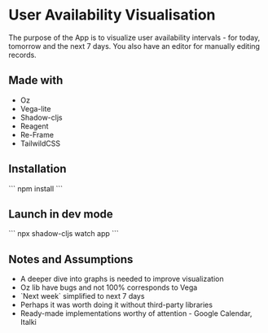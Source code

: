 * User Availability Visualisation
The purpose of the App is to visualize user availability intervals - for today, tomorrow and the next 7 days. You also have an editor for manually editing records.

** Made with
- Oz
- Vega-lite
- Shadow-cljs
- Reagent
- Re-Frame
- TailwildCSS

** Installation
```
npm install
```
** Launch in dev mode
```
npx shadow-cljs watch app
```

** Notes and Assumptions
- A deeper dive into graphs is needed to improve visualization
- Oz lib have bugs and not 100% corresponds to Vega
- `Next week` simplified to next 7 days
- Perhaps it was worth doing it without third-party libraries
- Ready-made implementations worthy of attention - Google Calendar, Italki  
